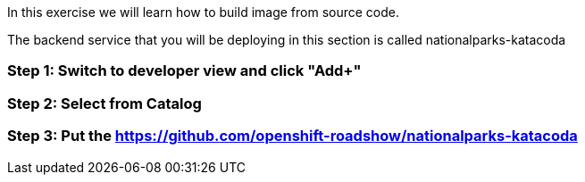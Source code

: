 In this exercise we will learn how to build image from source code.

The backend service that you will be deploying in this section is called nationalparks-katacoda

=== Step 1: Switch to developer view and click "Add+"
=== Step 2: Select from Catalog 
=== Step 3: Put the https://github.com/openshift-roadshow/nationalparks-katacoda
